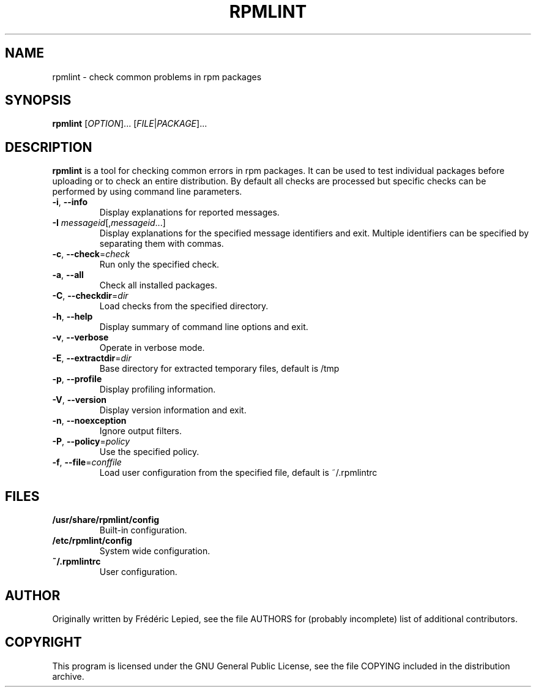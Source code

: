 .TH RPMLINT "1" "April 2006" "rpmlint" "User Commands"
.SH NAME
rpmlint \- check common problems in rpm packages
.SH SYNOPSIS
\fBrpmlint\fR [\fIOPTION\fR]... [\fIFILE\fR|\fIPACKAGE\fR]...
.SH DESCRIPTION
\fBrpmlint\fR is a tool for checking common errors in rpm packages.
It can be used to test individual packages before uploading or to
check an entire distribution.  By default all checks are processed but
specific checks can be performed by using command line parameters.
.TP
\fB\-i\fR, \fB\-\-info\fR
Display explanations for reported messages.
.TP
\fB-I\fR \fImessageid\fR[,\fImessageid\fR...]
Display explanations for the specified message identifiers and exit.
Multiple identifiers can be specified by separating them with commas.
.TP
\fB\-c\fR, \fB\-\-check\fR=\fIcheck\fR
Run only the specified check.
.TP
\fB\-a\fR, \fB\-\-all\fR
Check all installed packages.
.TP
\fB\-C\fR, \fB\-\-checkdir\fR=\fIdir\fR
Load checks from the specified directory.
.TP
\fB\-h\fR, \fB\-\-help\fR
Display summary of command line options and exit.
.TP
\fB\-v\fR, \fB\-\-verbose\fR
Operate in verbose mode.
.TP
\fB\-E\fR, \fB\-\-extractdir\fR=\fIdir\fR
Base directory for extracted temporary files, default is /tmp
.TP
\fB\-p\fR, \fB\-\-profile\fR
Display profiling information.
.TP
\fB\-V\fR, \fB\-\-version\fR
Display version information and exit.
.TP
\fB\-n\fR, \fB\-\-noexception\fR
Ignore output filters.
.TP
\fB\-P\fR, \fB\-\-policy\fR=\fIpolicy\fR
Use the specified policy.
.TP
\fB\-f\fR, \fB\-\-file\fR=\fIconffile\fR
Load user configuration from the specified file, default is ~/.rpmlintrc
.SH FILES
.TP
\fB/usr/share/rpmlint/config\fR
Built-in configuration.
.TP
\fB/etc/rpmlint/config\fR
System wide configuration.
.TP
\fB~/.rpmlintrc\fR
User configuration.
.SH AUTHOR
Originally written by Frédéric Lepied, see the file AUTHORS for (probably
incomplete) list of additional contributors.
.SH COPYRIGHT
This program is licensed under the GNU General Public License, see the
file COPYING included in the distribution archive.
